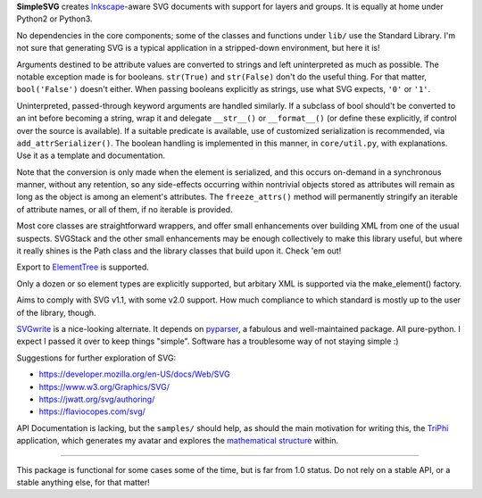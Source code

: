 
**SimpleSVG** creates `Inkscape`_-aware SVG documents with support for layers and groups. It is equally at home under Python2 or Python3.

No dependencies in the core components; some of the classes and functions under
``lib/`` use the Standard Library. I'm not sure that generating SVG is a typical application in a stripped-down environment, but here it is!

Arguments destined to be attribute values are converted to strings and left uninterpreted as much as possible. The notable exception made is for booleans. ``str(True)`` and ``str(False)`` don't do the useful thing. For that matter, ``bool('False')`` doesn't either. When passing booleans explicitly as strings, use what SVG expects, ``'0'`` or ``'1'``.

Uninterpreted, passed-through keyword arguments are handled similarly. If a subclass of bool should't be converted to an int before becoming a string, wrap it and delegate
``__str__()`` or ``__format__()`` (or define these explicitly, if control over the
source is available). If a suitable predicate is available, use of customized
serialization is recommended, via ``add_attrSerializer()``. The boolean handling is
implemented in this manner, in ``core/util.py``, with explanations. Use it as a template and documentation.

Note that the conversion is only made when the element is serialized, and this occurs on-demand in a synchronous manner, without any retention, so any side-effects occurring within nontrivial objects stored as attributes will remain as long as the object is among an element's attributes. The ``freeze_attrs()`` method will permanently stringify an iterable of attribute names, or all of them, if no iterable is provided.

Most core classes are straightforward wrappers, and offer small enhancements over building XML from one of the usual suspects. SVGStack and the other small enhancements may be enough collectively to make this library useful, but where it really shines is the Path class and the library classes that build upon it. Check 'em out!

Export to `ElementTree`_ is supported.

Only a dozen or so element types are explicitly supported, but arbitary XML is supported via the make_element() factory.

Aims to comply with SVG v1.1, with some v2.0 support. How much compliance to which standard is mostly up to the user of the library, though.

`SVGwrite`_ is a nice-looking alternate. It depends on `pyparser`_, a fabulous and well-maintained package. All pure-python. I expect I passed it over to keep things "simple". Software has a troublesome way of not staying simple :)

Suggestions for further exploration of SVG:

- https://developer.mozilla.org/en-US/docs/Web/SVG
- https://www.w3.org/Graphics/SVG/
- https://jwatt.org/svg/authoring/
- https://flaviocopes.com/svg/

API Documentation is lacking, but the ``samples/`` should help, as should the main motivation for writing this, the `TriPhi`_ application, which generates my avatar and explores the `mathematical structure`_ within.

----

This package is functional for some cases some of the time, but is far from 1.0 status. Do not rely on a stable API, or a stable anything else, for that matter!


.. _Inkscape: https://inkscape.org/
.. _TriPhi: https://github.com/sfaleron/TriPhi
.. _mathematical structure: https://www.mathcha.io/editor/vEBYC1KFnvu2vIy2

.. _svgwrite: https://pypi.org/project/svgwrite/
.. _pyparser: https://pypi.org/project/pyparsing/

.. _ElementTree: https://docs.python.org/library/xml.etree.elementtree.html
